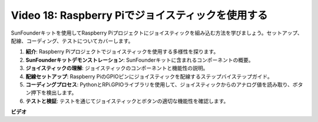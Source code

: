 Video 18: Raspberry Piでジョイスティックを使用する
=======================================================================================

SunFounderキットを使用してRaspberry Piプロジェクトにジョイスティックを組み込む方法を学びましょう。セットアップ、配線、コーディング、テストについてカバーします。

1. **紹介**: Raspberry Piプロジェクトでジョイスティックを使用する多様性を探ります。
2. **SunFounderキットデモンストレーション**: SunFounderキットに含まれるコンポーネントの概要。
3. **ジョイスティックの理解**: ジョイスティックのコンポーネントと機能性の説明。
4. **配線セットアップ**: Raspberry PiのGPIOピンにジョイスティックを配線するステップバイステップガイド。
5. **コーディングプロセス**: PythonとRPi.GPIOライブラリを使用して、ジョイスティックからのアナログ値を読み取り、ボタン押下を検出します。
6. **テストと検証**: テストを通じてジョイスティックとボタンの適切な機能性を確認します。

**ビデオ**

.. raw:: html

    <iframe width="700" height="500" src="https://www.youtube.com/embed/T6HsRRXBVS8?si=79j5wweBJj7gtfQW" title="YouTube video player" frameborder="0" allow="accelerometer; autoplay; clipboard-write; encrypted-media; gyroscope; picture-in-picture; web-share" allowfullscreen></iframe>

